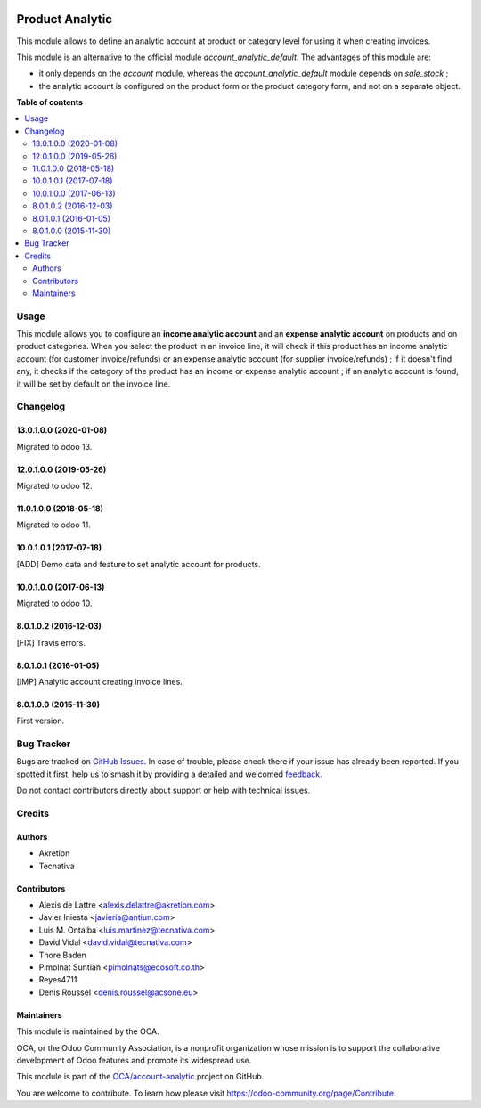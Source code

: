 .. image:: https://odoo-community.org/readme-banner-image
   :target: https://odoo-community.org/get-involved?utm_source=readme
   :alt: Odoo Community Association

================
Product Analytic
================

.. 
   !!!!!!!!!!!!!!!!!!!!!!!!!!!!!!!!!!!!!!!!!!!!!!!!!!!!
   !! This file is generated by oca-gen-addon-readme !!
   !! changes will be overwritten.                   !!
   !!!!!!!!!!!!!!!!!!!!!!!!!!!!!!!!!!!!!!!!!!!!!!!!!!!!
   !! source digest: sha256:f3c43e7e3b647926ac03616a771c72a7b61595ab24d8d8491426dd5431f81edf
   !!!!!!!!!!!!!!!!!!!!!!!!!!!!!!!!!!!!!!!!!!!!!!!!!!!!

.. |badge1| image:: https://img.shields.io/badge/maturity-Beta-yellow.png
    :target: https://odoo-community.org/page/development-status
    :alt: Beta
.. |badge2| image:: https://img.shields.io/badge/license-AGPL--3-blue.png
    :target: http://www.gnu.org/licenses/agpl-3.0-standalone.html
    :alt: License: AGPL-3
.. |badge3| image:: https://img.shields.io/badge/github-OCA%2Faccount--analytic-lightgray.png?logo=github
    :target: https://github.com/OCA/account-analytic/tree/14.0/product_analytic
    :alt: OCA/account-analytic
.. |badge4| image:: https://img.shields.io/badge/weblate-Translate%20me-F47D42.png
    :target: https://translation.odoo-community.org/projects/account-analytic-14-0/account-analytic-14-0-product_analytic
    :alt: Translate me on Weblate
.. |badge5| image:: https://img.shields.io/badge/runboat-Try%20me-875A7B.png
    :target: https://runboat.odoo-community.org/builds?repo=OCA/account-analytic&target_branch=14.0
    :alt: Try me on Runboat

|badge1| |badge2| |badge3| |badge4| |badge5|

This module allows to define an analytic account at product or category level
for using it when creating invoices.

This module is an alternative to the official module
*account_analytic_default*. The advantages of this module are:

* it only depends on the *account* module, whereas the
  *account_analytic_default* module depends on *sale_stock* ;

* the analytic account is configured on the product form or the product
  category form, and not on a separate object.

**Table of contents**

.. contents::
   :local:

Usage
=====

This module allows you to configure an **income analytic account** and an
**expense analytic account** on products and on product categories. When you
select the product in an invoice line, it will check if this product has an
income analytic account (for customer invoice/refunds) or an expense analytic
account (for supplier invoice/refunds) ; if it doesn't find any, it checks if
the category of the product has an income or expense analytic account ; if an
analytic account is found, it will be set by default on the invoice line.

Changelog
=========

13.0.1.0.0 (2020-01-08)
~~~~~~~~~~~~~~~~~~~~~~~

Migrated to odoo 13.

12.0.1.0.0 (2019-05-26)
~~~~~~~~~~~~~~~~~~~~~~~

Migrated to odoo 12.

11.0.1.0.0 (2018-05-18)
~~~~~~~~~~~~~~~~~~~~~~~

Migrated to odoo 11.

10.0.1.0.1 (2017-07-18)
~~~~~~~~~~~~~~~~~~~~~~~

[ADD] Demo data and feature to set analytic account for products.

10.0.1.0.0 (2017-06-13)
~~~~~~~~~~~~~~~~~~~~~~~

Migrated to odoo 10.

8.0.1.0.2 (2016-12-03)
~~~~~~~~~~~~~~~~~~~~~~~

[FIX] Travis errors.

8.0.1.0.1 (2016-01-05)
~~~~~~~~~~~~~~~~~~~~~~~

[IMP] Analytic account creating invoice lines.

8.0.1.0.0 (2015-11-30)
~~~~~~~~~~~~~~~~~~~~~~~

First version.

Bug Tracker
===========

Bugs are tracked on `GitHub Issues <https://github.com/OCA/account-analytic/issues>`_.
In case of trouble, please check there if your issue has already been reported.
If you spotted it first, help us to smash it by providing a detailed and welcomed
`feedback <https://github.com/OCA/account-analytic/issues/new?body=module:%20product_analytic%0Aversion:%2014.0%0A%0A**Steps%20to%20reproduce**%0A-%20...%0A%0A**Current%20behavior**%0A%0A**Expected%20behavior**>`_.

Do not contact contributors directly about support or help with technical issues.

Credits
=======

Authors
~~~~~~~

* Akretion
* Tecnativa

Contributors
~~~~~~~~~~~~

* Alexis de Lattre <alexis.delattre@akretion.com>
* Javier Iniesta <javieria@antiun.com>
* Luis M. Ontalba <luis.martinez@tecnativa.com>
* David Vidal <david.vidal@tecnativa.com>
* Thore Baden
* Pimolnat Suntian <pimolnats@ecosoft.co.th>
* Reyes4711
* Denis Roussel <denis.roussel@acsone.eu>

Maintainers
~~~~~~~~~~~

This module is maintained by the OCA.

.. image:: https://odoo-community.org/logo.png
   :alt: Odoo Community Association
   :target: https://odoo-community.org

OCA, or the Odoo Community Association, is a nonprofit organization whose
mission is to support the collaborative development of Odoo features and
promote its widespread use.

This module is part of the `OCA/account-analytic <https://github.com/OCA/account-analytic/tree/14.0/product_analytic>`_ project on GitHub.

You are welcome to contribute. To learn how please visit https://odoo-community.org/page/Contribute.
